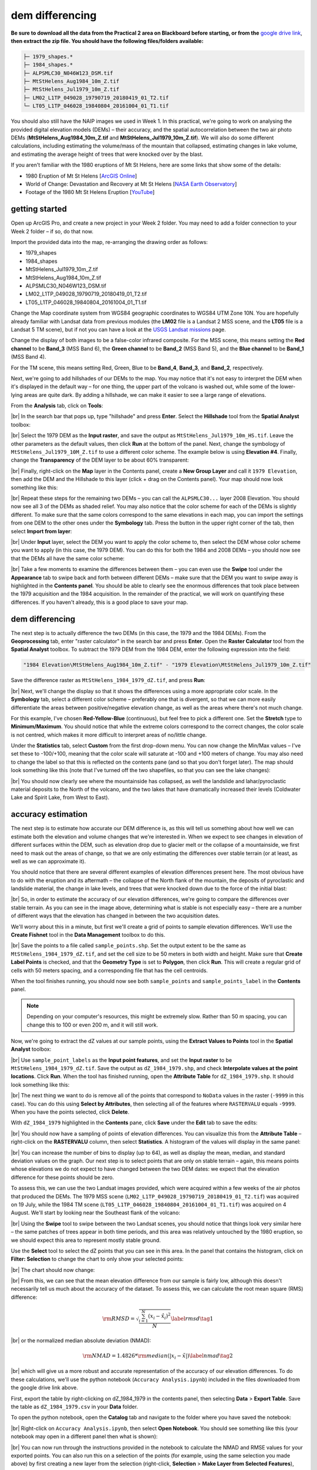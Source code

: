 dem differencing
=========================

**Be sure to download all the data from the Practical 2 area on Blackboard before starting, or from the**
`google drive link <https://drive.google.com/uc?id=15ccty2JNWr2JW6x9hL3Do1o8V3B7jMdo&export=download>`__,
**then extract the zip file. You should have the following files/folders available:**

.. code-block:: text

    ├─ 1979_shapes.*
    ├─ 1984_shapes.*
    ├─ ALPSMLC30_N046W123_DSM.tif
    ├─ MtStHelens_Aug1984_10m_Z.tif
    ├─ MtStHelens_Jul1979_10m_Z.tif
    ├─ LM02_L1TP_049028_19790719_20180419_01_T2.tif
    └─ LT05_L1TP_046028_19840804_20161004_01_T1.tif

You should also still have the NAIP images we used in Week 1. In this practical, we're going to work on analysing the
provided digital elevation models (DEMs) – their accuracy, and the spatial autocorrelation between the two air photo
DEMs (**MtStHelens_Aug1984_10m_Z.tif** and **MtStHelens_Jul1979_10m_Z.tif**). We will also do some different
calculations, including estimating the volume/mass of the mountain that collapsed, estimating changes in lake volume,
and estimating the average height of trees that were knocked over by the blast.

If you aren't familiar with the 1980 eruptions of Mt St Helens, here are some links that show some of the details:

- 1980 Eruption of Mt St Helens [`ArcGIS Online <https://www.arcgis.com/apps/Cascade/index.html?appid=f5c8638734254e20bd1d4a6db68aec05>`__]
- World of Change: Devastation and Recovery at Mt St Helens [`NASA Earth Observatory <https://earthobservatory.nasa.gov/world-of-change/StHelens>`__]
- Footage of the 1980 Mt St Helens Eruption [`YouTube <https://www.youtube.com/watch?v=AYla6q3is6w>`__]

getting started
---------------

Open up ArcGIS Pro, and create a new project in your Week 2 folder. You may need to add a folder connection to your
Week 2 folder – if so, do that now.

Import the provided data into the map, re-arranging the drawing order as follows:

- 1979_shapes
- 1984_shapes
- MtStHelens_Jul1979_10m_Z.tif
- MtStHelens_Aug1984_10m_Z.tif
- ALPSMLC30_N046W123_DSM.tif
- LM02_L1TP_049028_19790719_20180419_01_T2.tif
- LT05_L1TP_046028_19840804_20161004_01_T1.tif

Change the Map coordinate system from WGS84 geographic coordinates to WGS84 UTM Zone 10N. You are hopefully already
familiar with Landsat data from previous modules (the **LM02** file is a Landsat 2 MSS scene, and the **LT05** file is
a Landsat 5 TM scene), but if not you can have a look at the
`USGS Landsat missions <https://www.usgs.gov/core-science-systems/nli/landsat/landsat-satellite-missions>`__ page.

Change the display of both images to be a false-color infrared composite. For the MSS scene, this means setting the
**Red channel** to be **Band_3** (MSS Band 6), the **Green channel** to be **Band_2** (MSS Band 5), and the
**Blue channel** to be **Band_1** (MSS Band 4).

For the TM scene, this means setting Red, Green, Blue to be **Band_4**, **Band_3**, and **Band_2**, respectively.

Next, we're going to add hillshades of our DEMs to the map. You may notice that it's not easy to interpret the DEM when
it's displayed in the default way – for one thing, the upper part of the volcano is washed out, while some of the
lower-lying areas are quite dark. By adding a hillshade, we can make it easier to see a large range of elevations.

From the **Analysis** tab, click on **Tools**:

.. image:: ../../../img/egm702/week2/toolbar.png
    :width: 760
    :align: center
    :alt: the tools button highlighted

|br| In the search bar that pops up, type "hillshade" and press **Enter**. Select the **Hillshade** tool from the
**Spatial Analyst** toolbox:

.. image:: ../../../img/egm702/week2/hillshade_dialogue.png
    :width: 200
    :align: center
    :alt: the arcgis pro hillshade dialogue

|br| Select the 1979 DEM as the **Input raster**, and save the output as ``MtStHelens_Jul1979_10m_HS.tif``. Leave the
other parameters as the default values, then click **Run** at the bottom of the panel. Next, change the symbology of
``MtStHelens_Jul1979_10M_Z.tif`` to use a different color scheme. The example below is using **Elevation #4**. Finally,
change the **Transparency** of the DEM layer to be about 60% transparent:

.. image:: ../../../img/egm702/week2/transparency.png
    :width: 760
    :align: center
    :alt: adjusting the layer transparency

|br| Finally, right-click on the **Map** layer in the Contents panel, create a **New Group Layer** and call it
``1979 Elevation``, then add the DEM and the Hillshade to this layer (click + drag on the Contents panel). Your map
should now look something like this:

.. image:: ../../../img/egm702/week2/shaded_relief.png
    :width: 600
    :align: center
    :alt: the grouped shaded relief images

|br| Repeat these steps for the remaining two DEMs – you can call the ``ALPSMLC30...`` layer 2008 Elevation. You should
now see all 3 of the DEMs as shaded relief. You may also notice that the color scheme for each of the DEMs is slightly
different. To make sure that the same colors correspond to the same elevations in each map, you can import the settings
from one DEM to the other ones under the **Symbology** tab. Press the button in the upper right corner of the tab,
then select **Import from layer**:

.. image:: ../../../img/egm702/week2/symbology.png
    :width: 200
    :align: center
    :alt: the symbology dialogue

|br| Under **Input** layer, select the DEM you want to apply the color scheme to, then select the DEM whose color
scheme you want to apply (in this case, the 1979 DEM). You can do this for both the 1984 and 2008 DEMs – you should now
see that the DEMs all have the same color scheme:

.. image:: ../../../img/egm702/week2/common_color_scheme.png
    :width: 600
    :align: center
    :alt: the dem layers with a common color scheme

|br| Take a few moments to examine the differences between them – you can even use the **Swipe** tool under the
**Appearance** tab to swipe back and forth between different DEMs – make sure that the DEM you want to swipe away is
highlighted in the **Contents panel**. You should be able to clearly see the enormous differences that took place
between the 1979 acquisition and the 1984 acquisition. In the remainder of the practical, we will work on quantifying
these differences. If you haven't already, this is a good place to save your map.

dem differencing
----------------

The next step is to actually difference the two DEMs (in this case, the 1979 and the 1984 DEMs). From the
**Geoprocessing** tab, enter "raster calculator" in the search bar and press **Enter**. Open the **Raster Calculator**
tool from the **Spatial Analyst** toolbox. To subtract the 1979 DEM from the 1984 DEM, enter the following expression
into the field:

.. code-block:: text

    "1984 Elevation\MtStHelens_Aug1984_10m_Z.tif" - "1979 Elevation\MtStHelens_Jul1979_10m_Z.tif"

Save the difference raster as ``MtStHelens_1984_1979_dZ.tif``, and press **Run**:

.. image:: ../../../img/egm702/week2/difference_rastercalc.png
    :width: 400
    :align: center
    :alt: the raster calculator window for DEM differencing

|br| Next, we'll change the display so that it shows the differences using a more appropriate color scale. In the
**Symbology** tab, select a different color scheme – preferably one that is divergent, so that we can more easily
differentiate the areas between positive/negative elevation change, as well as the areas where there's not much change.

For this example, I've chosen **Red-Yellow-Blue** (continuous), but feel free to pick a different one. Set the
**Stretch** type to **Minimum/Maximum**. You should notice that while the extreme colors correspond to the correct
changes, the color scale is not centred, which makes it more difficult to interpret areas of no/little change.

Under the **Statistics** tab, select **Custom** from the first drop-down menu. You can now change the Min/Max values –
I've set these to -100/+100, meaning that the color scale will saturate at -100 and +100 meters of change. You may also
need to change the label so that this is reflected on the contents pane (and so that you don't forget later). The map
should look something like this (note that I've turned off the two shapefiles, so that you can see the lake changes):

.. image:: ../../../img/egm702/week2/difference.png
    :width: 600
    :align: center
    :alt: the map showing the difference between the two DEMs

|br| You should now clearly see where the mountainside has collapsed, as well the landslide and lahar/pyroclastic
material deposits to the North of the volcano, and the two lakes that have dramatically increased their levels
(Coldwater Lake and Spirit Lake, from West to East).

accuracy estimation
-------------------

The next step is to estimate how accurate our DEM difference is, as this will tell us something about how well we can
estimate both the elevation and volume changes that we're interested in. When we expect to see changes in elevation of
different surfaces within the DEM, such as elevation drop due to glacier melt or the collapse of a mountainside, we
first need to mask out the areas of change, so that we are only estimating the differences over stable terrain (or at
least, as well as we can approximate it).

You should notice that there are several different examples of elevation differences present here. The most obvious
have to do with the eruption and its aftermath – the collapse of the North flank of the mountain, the deposits of
pyroclastic and landslide material, the change in lake levels, and trees that were knocked down due to the force of the
initial blast:

.. image:: ../../../img/egm702/week2/labelled_difference.png
    :width: 400
    :align: center
    :alt: the DEM differences labelled to attribute the difference causes of change

|br| So, in order to estimate the accuracy of our elevation differences, we're going to compare the differences over
stable terrain. As you can see in the image above, determining what is stable is not especially easy – there are a
number of different ways that the elevation has changed in between the two acquisition dates.

We'll worry about this in a minute, but first we'll create a grid of points to sample elevation differences. We'll use
the **Create Fishnet** tool in the **Data Management** toolbox to do this.

.. image:: ../../../img/egm702/week2/fishnet.png
    :width: 200
    :align: center
    :alt: the create fishnet tool

|br| Save the points to a file called ``sample_points.shp``. Set the output extent to be the same as
``MtStHelens_1984_1979_dZ.tif``, and set the cell size to be 50 meters in both width and height. Make sure that
**Create Label Points** is checked, and that the **Geometry Type** is set to **Polygon**, then click **Run**. This will
create a regular grid of cells with 50 meters spacing, and a corresponding file that has the cell centroids.

When the tool finishes running, you should now see both ``sample_points`` and ``sample_points_label`` in the
**Contents** panel.

.. note::

    Depending on your computer's resources, this might be extremely slow. Rather than 50 m spacing, you can change this
    to 100 or even 200 m, and it will still work.

Now, we're going to extract the dZ values at our sample points, using the **Extract Values to Points** tool in the
**Spatial Analyst** toolbox:

.. image:: ../../../img/egm702/week2/values_to_points.png
    :width: 200
    :align: center
    :alt: the extract values to points tool

|br| Use ``sample_point_labels`` as the **Input point features**, and set the **Input raster** to be
``MtStHelens_1984_1979_dZ.tif``. Save the output as ``dZ_1984_1979.shp``, and check **Interpolate values at the point
locations**. Click **Run**. When the tool has finished running, open the **Attribute Table** for ``dZ_1984_1979.shp``.
It should look something like this:

.. image:: ../../../img/egm702/week2/dz_attribute_table.png
    :width: 600
    :align: center
    :alt: the attribute table for the point elevation differences

|br| The next thing we want to do is remove all of the points that correspond to ``NoData`` values in the raster
(``-9999`` in this case). You can do this using **Select by Attributes**, then selecting all of the features where
``RASTERVALU`` equals ``-9999``. When you have the points selected, click **Delete**.

With ``dZ_1984_1979`` highlighted in the **Contents** pane, click **Save** under the **Edit** tab to save the edits:

.. image:: ../../../img/egm702/week2/save_highlighted.png
    :width: 760
    :align: center
    :alt: the edit tab with the save button highlighted

|br| You should now have a sampling of points of elevation differences. You can visualize this from the
**Attribute Table** – right-click on the **RASTERVALU** column, then select **Statistics**. A histogram of the values
will display in the same panel:

.. image:: ../../../img/egm702/week2/histogram.png
    :width: 600
    :align: center
    :alt: the arcgis window with a histogram summary of the elevation differences displayed

|br| You can increase the number of bins to display (up to 64), as well as display the mean, median, and standard
deviation values on the graph. Our next step is to select points that are only on stable terrain – again, this means
points whose elevations we do not expect to have changed between the two DEM dates: we expect that the elevation
difference for these points should be zero.

To assess this, we can use the two Landsat images provided, which were acquired within a few weeks of the air photos
that produced the DEMs. The 1979 MSS scene (``LM02_L1TP_049028_19790719_20180419_01_T2.tif``) was acquired on 19 July,
while the 1984 TM scene (``LT05_L1TP_046028_19840804_20161004_01_T1.tif``) was acquired on 4 August. We'll start by
looking near the Southeast flank of the volcano:

.. image:: ../../../img/egm702/week2/southeast_comparison.png
    :width: 600
    :align: center
    :alt: the swipe tool showing the comparison between the 1979 and 1984 Landsat scenes on the SE flank of the volcano

|br| Using the **Swipe** tool to swipe between the two Landsat scenes, you should notice that things look very similar
here – the same patches of trees appear in both time periods, and this area was relatively untouched by the 1980
eruption, so we should expect this area to represent mostly stable ground.

Use the **Select** tool to select the dZ points that you can see in this area. In the panel that contains the histogram,
click on **Filter: Selection** to change the chart to only show your selected points:

.. image:: ../../../img/egm702/week2/filter_selection.png
    :width: 600
    :align: center
    :alt: the histogram panel with the filter: selection button highlighted

|br| The chart should now change:

.. image:: ../../../img/egm702/week2/filtered_histogram.png
    :width: 600
    :align: center
    :alt: the filtered histogram

|br| From this, we can see that the mean elevation difference from our sample is fairly low, although this doesn't
necessarily tell us much about the accuracy of the dataset. To assess this, we can calculate the root mean square
(RMS) difference:

.. math::

    {\rm RMSD} = \sqrt{\frac{\sum_{i=1}^{N}(x_i - \hat{x}_i)^2}{N}} \label{rmsd}\tag{1}

|br| or the normalized median absolute deviation (NMAD):

.. math::

    {\rm NMAD} = 1.4826 * {\rm median}(|x_i - \tilde{x}|) \label{nmad}\tag{2}

|br| which will give us a more robust and accurate representation of the accuracy of our elevation differences.
To do these calculations, we'll use the python notebook (``Accuracy Analysis.ipynb``) included in the files downloaded
from the google drive link above.

First, export the table by right-clicking on dZ_1984_1979 in the contents panel, then selecting **Data** >
**Export Table**. Save the table as ``dZ_1984_1979.csv`` in your **Data** folder.

To open the python notebook, open the **Catalog** tab and navigate to the folder where you have saved the notebook:

.. image:: ../../../img/egm702/week2/catalog_highlight.png
    :width: 600
    :align: center
    :alt: the arcgis catalog panel highlighted

|br| Right-click on ``Accuracy Analysis.ipynb``, then select **Open Notebook**. You should see something like this
(your notebook may open in a different panel then what is shown):

.. image:: ../../../img/egm702/week2/open_notebook.png
    :width: 600
    :align: center
    :alt: the arcgis window with the notebook opened

|br| You can now run through the instructions provided in the notebook to calculate the NMAD and RMSE values for your
exported points. You can also run this on a selection of the points (for example, using the same selection you made
above) by first creating a new layer from the selection (right-click, **Selection** >
**Make Layer from Selected Features**), then exporting the table from that layer to a ``.csv`` file.

You'll need to change the filename for the data in the notebook as well before running the calculations - be sure to
read the text in the notebook carefully.

.. _egm702 alternate:

.. note::

    If you encounter the following (extremely vague) error:

    .. image:: ../../../img/egm702/week2/notebook_error.png
        :width: 300
        :align: center
        :alt: an error message that says "failed to load notebook"

    |br| Don't panic - You can still run the script to calculate the NMAD and RMSE as follows. First, you will need to
    open the **Python Command Prompt** from ArcGIS Pro (**Start** > **ArcGIS** > **Python Command Prompt**):

    .. image:: ../../../img/egm702/week2/python_cmd.png
        :width: 300
        :align: center
        :alt: the ArcGIS folder in the Windows Start Menu

    |br| When this command prompt opens, navigate to the folder where you have saved your practical data using the
    ``cd`` command (remember to `replace path-to-egm702-data <https://getyarn.io/yarn-clip/876a8240-51da-4068-919d-d9111d405d3e>`__
    with the actual path!):

    .. code-block::

        cd path-to-egm702-data

    Now, enter the following command:

    .. code-block::

        jupyter notebook

    This will open a browser window:

    .. image:: ../../../img/egm702/week2/jupyter.png
        :width: 600
        :align: center
        :alt: the egm702 folder opened in jupyter

    |br| Click on ``AccuracyAnalysis.ipynb``, which should open the notebook in a new tab/window:

    .. image:: ../../../img/egm702/week2/notebook_browser.png
        :width: 600
        :align: center
        :alt: the jupyter notebook opened in a browser window

    |br| Be sure to read the instructions carefully to run the cells of the notebook.


filling nodata values
---------------------

You may notice that there are a number of voids, or gaps, in the DEM difference. I have masked the clouds present in
the 1984 image, as well as a few other areas where there are blunders (large errors) in one or the other DEM. There
are also smaller gaps where the photogrammetric software was unable to correlate the images and calculate an elevation.

In order to calculate a volume change, we need to somehow fill, or interpolate, these data gaps. As discussed in the
lectures this week, there are a number of ways to do this. We're going to focus on using **Kriging** interpolation
through the **Geostatistical Wizard**, which you can find under the **Analysis** tab:

.. image:: ../../../img/egm702/week2/wizard_toolbar.png
    :width: 760
    :align: center
    :alt: the geostatistical wizard button in the analysis tab

|br| In the window that opens, you should see a number of different interpolation options:

.. image:: ../../../img/egm702/week2/wizard1.png
    :width: 600
    :align: center
    :alt: the first step of the geostatistical wizard

|br| In this example, we're going to use Kriging/CoKriging, but I encourage you to examine the other options. Select
**Kriging/CoKriging**, and make sure that **Source Dataset** is ``dZ_1984_1979`` and the **Data Field** selected is
``RASTERVALU``, then click **Next**. Here, make sure to select **Ordinary Kriging** > **Prediction**. Leave both the
**Transformation Type** and **Order of Trend Removal** as **None**, then click **Next** again:

.. image:: ../../../img/egm702/week2/wizard2.png
    :width: 600
    :align: center
    :alt: the second step of the geostatistical wizard

|br|

.. image:: ../../../img/egm702/week2/wizard3.png
    :width: 600
    :align: center
    :alt: the third step of the geostatistical wizard

|br|

.. note:: 

    Your values/image may differ slightly from the picture above. 

You should see that the semivariogram levels off after some distance – that is, there doesn't appear to be any
correlation in the differences between values after a certain separation. You can try a few different model types here
to see how well they fit the data – you can also add multiple variogram models.

.. note::

    Be sure to note what model you use!

You can also let the software choose the "best" model by clicking on **Optimize model** at the top of the window –
this will find the best-fitting model to the data. After you've looked around at the different models and their
parameters, and are happy that the modelled covariance fits the data well, click **Next**.

In the next window, you can choose different parameters to determine how the search neighbourhood is determined. For now,
you can leave these as-is, and click **Next**. In this window, you should see the cross-validation statistics for the interpolation:

.. image:: ../../../img/egm702/week2/wizard4.png
    :width: 600
    :align: center
    :alt: the fourth step of the geostatistical wizard

|br| To do the cross-validation, the software compares the value for each point in the dataset versus the value
predicted for that point by leaving it out from the interpolation – it gives you an idea of how well the prediction
fits the data. If your predicted values fall very far away from the one-to-one line, you should go back and try
different parameters or a different covariance model, as it indicates that you haven't captured the statistics of
the dataset particularly well. If this step looks alright, click **Finish** to produce the interpolated map.

Once the Kriging layer loads, you can export it to a raster by right-clicking on it in the **Contents** panel and
selecting **Export Layer** > **To Rasters**. Save the **Prediction** surface to ``MtStHelens_1984_1979_kriging_dZ.tif``
with an **Output cell size** of ``10``, then click **Run**:

.. image:: ../../../img/egm702/week2/layer_to_raster.png
    :width: 300
    :align: center
    :alt: the layer to raster tool

|br| Next, open the **Raster Calculator** and enter the following expression, and save the output to
``MtStHelens_1984_1979_filled_dZ.tif``:

.. code-block:: text

    Con(IsNull("MtStHelens_1984_1979_dZ.tif"), "MtStHelens_1984_1979_kriging_dZ.tif", "MtStHelens_1984_1979_dZ.tif")

.. image:: ../../../img/egm702/week2/fill_rastercalc.png
    :width: 300
    :align: center
    :alt: the raster calculator with the equation to fill nodata values

|br| This conditional statement will return a raster with values from the kriging raster wherever the original dZ raster
has ``NoData`` values, and returns values from the original dZ raster wherever they are not ``NoData`` – in other words,
this will fill the voids in the dZ raster using the kriging predicted values.

Go ahead and examine the output using the **Swipe** tool to swipe between the two rasters (filled_dZ and dZ):

.. image:: ../../../img/egm702/week2/dz_with_holes.png
    :width: 600
    :align: center
    :alt: the swipe tool showing the elevation difference with and without holes filled

|br| You should see that the filled raster no longer has holes where the original dZ raster did. At this point, you can move on to
estimating some volume changes.

estimating elevation and volume changes
---------------------------------------

For this step, we'll start by calculating the lake volume changes. To do this, we'll use the
**Zonal Statistics as Table** tool from the **Spatial Analyst** toolbox. Open the tool, then set the
**Input feature zone data** to ``1984_shapes``, and the **Zone field** to ``name``. The **Input value raster** should
be the filled dZ raster, and save the table to ``LakeChanges``. Leave the **Statistics type** as **All**:

.. image:: ../../../img/egm702/week2/statistics_as_table.png
    :width: 300
    :align: center
    :alt: the zonal statistics as table tool

|br| Click **Run**, then open the table:

.. image:: ../../../img/egm702/week2/lake_change_table.png
    :width: 600
    :align: center
    :alt: the table showing the lake changes output

|br| Each column of this table contains the statistics extracted from each of the features in 1984_shapes. You can
update the table to include the volume by pressing the Calculate button, then entering an expression to multiply the
``SUM`` column by the raster cell size squared – the resulting values should be the total volume change, in cubic
meters, of each of the lakes. Make sure that your new field is of type **Float**, then press **OK**:

.. image:: ../../../img/egm702/week2/calculate_field.png
    :width: 300
    :align: center
    :alt: the calculate field dialog

Note that for one of the lakes, this is actually the lake volume, as it did not exist prior to the eruption. This is
only a partial volume for another lake, as it wasn't fully captured in the 1984 DEM acquisition.

Now, you can repeat this exercise to estimate:

    1. the average height of the trees that were knocked down during the eruption blast in 1980;
    2. the total volume and mass change of the mountain as a result of the eruption;
    3. the thickest deposit of landslide/pyroclastic material. 

To do this, you'll first need to digitize the outlines of these features, then use the **Zonal Statistics as Table**
tool to find the statistics for each of these areas. You are welcome to try all three of these exercises if you like,
but you should at least try one of them – this will form part of the investigation that you will present for
Assessment Part 1, as well as part of the report you will submit for Assessment Part 2.

To do the digitizing, I recommend using a combination of the elevation difference raster and the Landsat images to
guide you.


next steps
----------

I have provided these three DEMs (1979, 1984, and ca. 2008) already co-registered to the ca. 2008 ALOS/PRISM DEM. You
can check out the tutorial provided here: https://github.com/iamdonovan/dem-coregistration to learn more about how I've
done this, and how you can co-register your own DEMs, either for your project, or for future work.

If you click on the |binder| link at the top of the ``README``, you can also try out the tutorial online, without
having to download and set it up yourself:

.. image:: ../../../img/egm702/week2/coregistration_tutorial.png
    :width: 600
    :align: center
    :alt: the dem coregistration tutorial with the binder link highlighted.

|br| You can also, if you like, repeat many of these steps to see the changes that have taken place at Mt St Helens
since 1984. The lava dome in the middle of the caldera has continued to grow, and a glacier has even grown since the
1980 eruption. Logging activity has also continued in the areas around the mountain, which we can see in the satellite
images, as well as the derived DEMs.

.. |binder| image:: https://mybinder.org/badge_logo.svg
     :target: https://mybinder.org/v2/gh/iamdonovan/dem-coregistration/master

